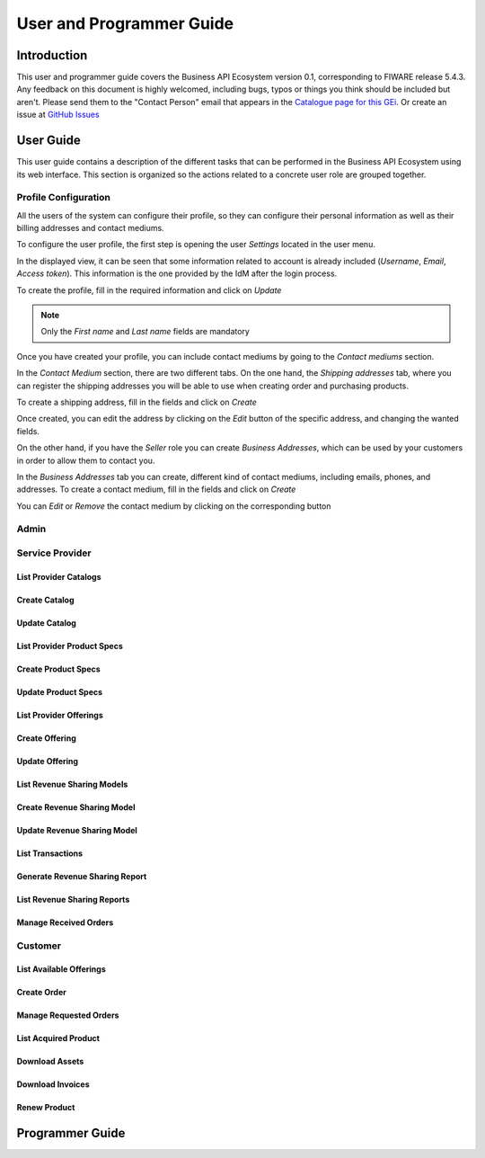 =========================
User and Programmer Guide
=========================

------------
Introduction
------------

This user and programmer guide covers the Business API Ecosystem version 0.1, corresponding to FIWARE release 5.4.3.
Any feedback on this document is highly welcomed, including bugs, typos or things you think should be included but aren't. Please send them to the "Contact Person" email that appears in the `Catalogue page for this GEi`_.
Or create an issue at `GitHub Issues`_

.. _Catalogue page for this GEi: http://catalogue.fiware.org
.. _GitHub Issues: https://github.com/FIWARE-TMForum/Business-API-Ecosystem/issues/new

----------
User Guide
----------

This user guide contains a description of the different tasks that can be performed in the Business API Ecosystem using
its web interface. This section is organized so the actions related to a concrete user role are grouped together.

Profile Configuration
=====================

All the users of the system can configure their profile, so they can configure their personal information as well as their
billing addresses and contact mediums.

To configure the user profile, the first step is opening the user *Settings* located in the user menu.

.. image:: /images/user/profile1.png
   :align: center

In the displayed view, it can be seen that some information related to account is already included (*Username*, *Email*, *Access token*).
This information is the one provided by the IdM after the login process.

To create the profile, fill in the required information and click on *Update*

.. image:: /images/user/profile2.png
   :align: center

.. note::
   Only the *First name* and *Last name* fields are mandatory

Once you have created your profile, you can include contact mediums by going to the *Contact mediums* section.

.. image:: /images/user/profile3.png
   :align: center

In the *Contact Medium* section, there are two different tabs. On the one hand, the *Shipping addresses* tab, where you
can register the shipping addresses you will be able to use when creating order and purchasing products.

To create a shipping address, fill in the fields and click on *Create*

.. image:: /images/user/profile4.png
   :align: center

Once created, you can edit the address by clicking on the *Edit* button of the specific address, and changing the
wanted fields.

.. image:: /images/user/profile5.png
   :align: center

.. image:: /images/user/profile6.png
   :align: center

On the other hand, if you have the *Seller* role you can create *Business Addresses*, which can be used by your customers
in order to allow them to contact you.

.. image:: /images/user/profile7.png
   :align: center

In the *Business Addresses* tab you can create, different kind of contact mediums, including emails, phones, and addresses.
To create a contact medium, fill in the fields and click on *Create*

.. image:: /images/user/profile8.png
   :align: center

.. image:: /images/user/profile9.png
   :align: center

.. image:: /images/user/profile10.png
   :align: center

You can *Edit* or *Remove* the contact medium by clicking on the corresponding button

.. image:: /images/user/profile11.png
   :align: center

Admin
=====

Service Provider
================

List Provider Catalogs
----------------------

Create Catalog
--------------

Update Catalog
--------------

List Provider Product Specs
---------------------------

Create Product Specs
--------------------

Update Product Specs
--------------------

List Provider Offerings
-----------------------

Create Offering
---------------

Update Offering
---------------

List Revenue Sharing Models
---------------------------

Create Revenue Sharing Model
----------------------------

Update Revenue Sharing Model
----------------------------

List Transactions
-----------------

Generate Revenue Sharing Report
-------------------------------

List Revenue Sharing Reports
----------------------------

Manage Received Orders
----------------------

Customer
========

List Available Offerings
------------------------

Create Order
------------

Manage Requested Orders
-----------------------

List Acquired Product
---------------------

Download Assets
---------------

Download Invoices
-----------------

Renew Product
-------------

----------------
Programmer Guide
----------------


